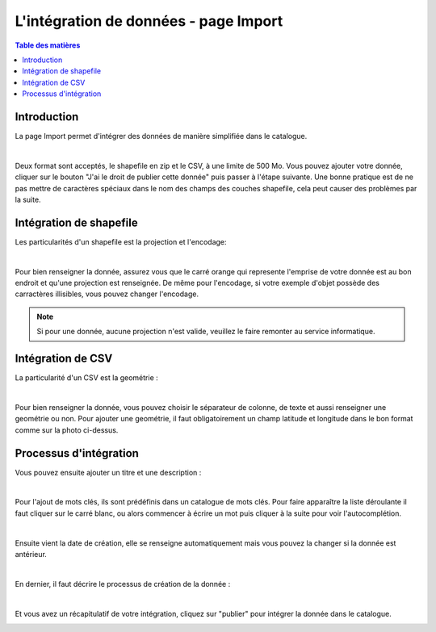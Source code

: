 L'intégration de données - page Import
=============================================

.. contents:: Table des matières
   :local:
   :depth: 1

Introduction
----------------

La page Import permet d'intégrer des données de manière simplifiée dans le catalogue.

.. image:: ../images/user_import/import.png
   :alt: Capture d'écran du catalogue
   :align: center
   :width: 600px

|espace|

Deux format sont acceptés, le shapefile en zip et le CSV, à une limite de 500 Mo. Vous pouvez ajouter votre donnée, cliquer sur 
le bouton "J'ai le droit de publier cette donnée" puis passer à l'étape suivante. Une bonne pratique est de ne pas mettre de caractères spéciaux
dans le nom des champs des couches shapefile, cela peut causer des problèmes par la suite.

Intégration de shapefile
---------------------------

Les particularités d'un shapefile est la projection et l'encodage: 

.. image:: ../images/user_import/import_proj.png
   :alt: Capture d'écran du catalogue
   :align: center
   :width: 700px

|espace|

Pour bien renseigner la donnée, assurez vous que le carré orange qui represente l'emprise de votre donnée est au bon endroit et qu'une projection est renseignée.
De même pour l'encodage, si votre exemple d'objet possède des carractères illisibles, vous pouvez changer l'encodage. 

.. note::
   Si pour une donnée, aucune projection n'est valide, veuillez le faire remonter au service informatique.


Intégration de CSV 
---------------------------

La particularité d'un CSV est la geométrie : 

.. image:: ../images/user_import/import_csv.png
   :alt: Capture d'écran du catalogue
   :align: center
   :width: 700px

|espace|

Pour bien renseigner la donnée, vous pouvez choisir le séparateur de colonne, de texte et aussi renseigner une geométrie ou non. Pour ajouter une geométrie,
il faut obligatoirement un champ latitude et longitude dans le bon format comme sur la photo ci-dessus. 


Processus d'intégration
---------------------------

Vous pouvez ensuite ajouter un titre et une description : 

.. image:: ../images/user_import/import_shape_titre.png
   :alt: Capture d'écran du catalogue
   :align: center
   :width: 600px

|espace|

Pour l'ajout de mots clés, ils sont prédéfinis dans un catalogue de mots clés. 
Pour faire apparaître la liste déroulante il faut cliquer sur le carré blanc, ou alors commencer à écrire un mot puis cliquer à la suite pour voir l'autocomplétion. 

.. image:: ../images/user_import/import_shape_keyword.png
   :alt: Capture d'écran du catalogue
   :align: center
   :width: 600px

|espace|

Ensuite vient la date de création, elle se renseigne automatiquement mais vous pouvez la changer si la donnée est antérieur. 

.. image:: ../images/user_import/import_shape_time.png
   :alt: Capture d'écran du catalogue
   :align: center
   :width: 600px

|espace|

En dernier, il faut décrire le processus de création de la donnée : 

.. image:: ../images/user_import/import_shape_processus.png
   :alt: Capture d'écran du catalogue
   :align: center
   :width: 600px

|espace|

Et vous avez un récapitulatif de votre intégration, cliquez sur "publier" pour intégrer la donnée dans le catalogue.

.. image:: ../images/user_import/import_shape_pub.png
   :alt: Capture d'écran du catalogue
   :align: center
   :width: 600px


.. |espace| unicode:: 0xA0 

